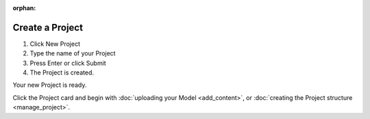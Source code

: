 :orphan:

.. index:: project, documents, create a project

=======================
Create a Project
=======================

.. 
    excerpt
        Step-by-step how-to manage create a Project in the Platform.
    endexcerpt

.. only:: latex

    .. image:: ../_images/user_guide/platform/new-project-button.png
        :align: left
        :alt: Screenshot of the Projects List screen of the BIMData's Platform


.. only:: html

    .. image:: ../_images/user_guide/platform/new-project-button.svg
        :align: left
        :alt: Screenshot of the Projects List screen of the BIMData's Platform

#. Click New Project
#. Type the name of your Project
#. Press Enter or click Submit
#. The Project is created.



Your new Project is ready.


.. only:: latex

    .. image:: ../_images/user_guide/platform/model-preview.png
        :align: left
        :alt: Project's card


.. only:: html

    .. image:: ../_images/user_guide/platform/model-preview.svg
        :align: left
        :alt: Project's card

Click the Project card and begin with :doc:`uploading your Model <add_content>`,
or :doc:`creating the Project structure <manage_project>`. 
